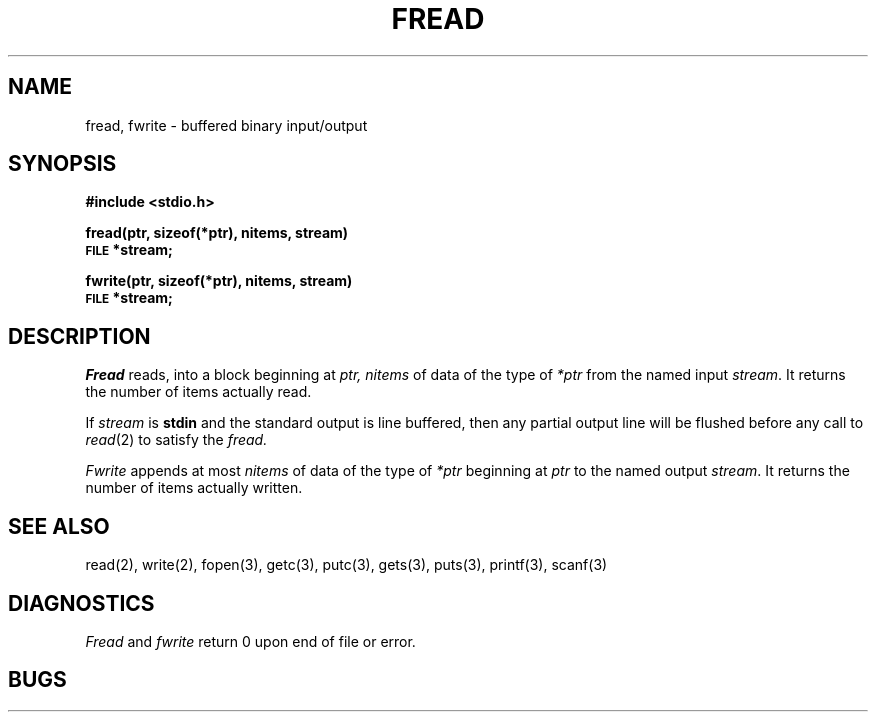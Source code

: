 .\" Copyright (c) 1980 Regents of the University of California.
.\" All rights reserved.  The Berkeley software License Agreement
.\" specifies the terms and conditions for redistribution.
.\"
.\"	@(#)fread.3	4.1 (Berkeley) %G%
.\"
.TH FREAD 3S 
.UC 4
.SH NAME
fread, fwrite \- buffered binary input/output
.SH SYNOPSIS
.B #include <stdio.h>
.PP
.B fread(ptr, sizeof(*ptr), nitems, stream)
.br
.SM
.B FILE
.B *stream;
.PP
.B fwrite(ptr, sizeof(*ptr), nitems, stream)
.br
.SM
.B FILE
.B *stream;
.SH DESCRIPTION
.I Fread
reads, into a block beginning at
.I ptr,
.I nitems
of data of the type of
.I *ptr
from the named input
.IR stream .
It returns the number of items actually read.
.PP
If
.I stream
is
.B stdin
and the standard output is line buffered, then any partial output line
will be flushed before any call to
.IR read (2)
to satisfy the
.I fread.
.PP
.I Fwrite
appends at most
.I nitems
of data of the type of
.I *ptr
beginning at
.I ptr
to the named output
.IR stream .
It returns the number of items actually written.
.SH "SEE ALSO"
read(2), write(2),
fopen(3),
getc(3), putc(3),
gets(3), puts(3),
printf(3), scanf(3)
.SH DIAGNOSTICS
.I Fread
and
.I fwrite
return
0
upon end of file or error.
.SH BUGS
